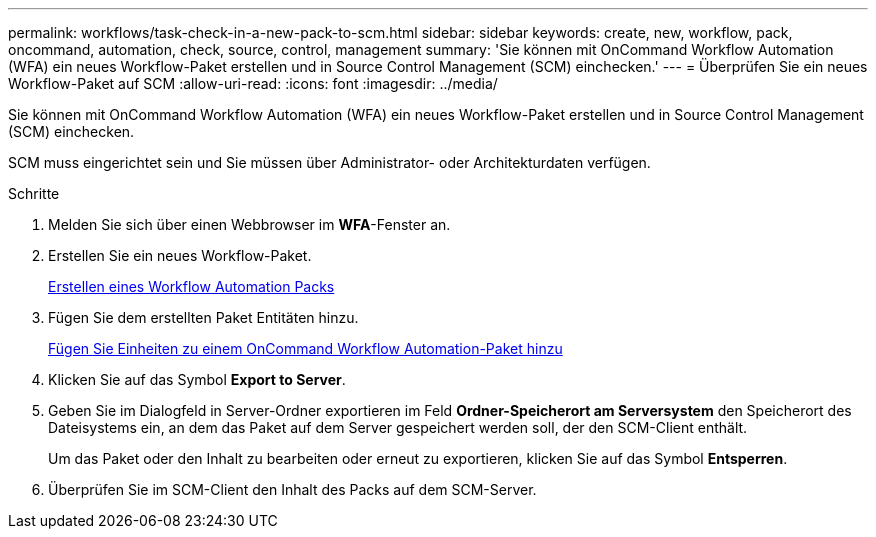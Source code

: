---
permalink: workflows/task-check-in-a-new-pack-to-scm.html 
sidebar: sidebar 
keywords: create, new, workflow, pack, oncommand, automation, check, source, control, management 
summary: 'Sie können mit OnCommand Workflow Automation (WFA) ein neues Workflow-Paket erstellen und in Source Control Management (SCM) einchecken.' 
---
= Überprüfen Sie ein neues Workflow-Paket auf SCM
:allow-uri-read: 
:icons: font
:imagesdir: ../media/


[role="lead"]
Sie können mit OnCommand Workflow Automation (WFA) ein neues Workflow-Paket erstellen und in Source Control Management (SCM) einchecken.

SCM muss eingerichtet sein und Sie müssen über Administrator- oder Architekturdaten verfügen.

.Schritte
. Melden Sie sich über einen Webbrowser im *WFA*-Fenster an.
. Erstellen Sie ein neues Workflow-Paket.
+
xref:task-create-a-workflow-automation-pack.adoc[Erstellen eines Workflow Automation Packs]

. Fügen Sie dem erstellten Paket Entitäten hinzu.
+
xref:task-add-entity-to-a-workflow-automation-pack.adoc[Fügen Sie Einheiten zu einem OnCommand Workflow Automation-Paket hinzu]

. Klicken Sie auf das Symbol *Export to Server*.
. Geben Sie im Dialogfeld in Server-Ordner exportieren im Feld *Ordner-Speicherort am Serversystem* den Speicherort des Dateisystems ein, an dem das Paket auf dem Server gespeichert werden soll, der den SCM-Client enthält.
+
Um das Paket oder den Inhalt zu bearbeiten oder erneut zu exportieren, klicken Sie auf das Symbol *Entsperren*.

. Überprüfen Sie im SCM-Client den Inhalt des Packs auf dem SCM-Server.

